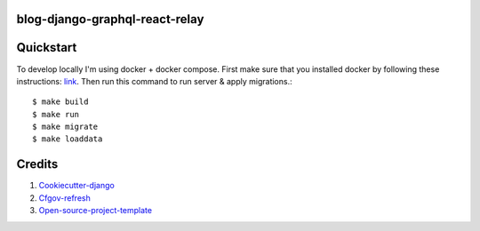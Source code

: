 blog-django-graphql-react-relay
-----------------------------

Quickstart
----------

To develop locally I'm using docker + docker compose. First make sure that you
installed docker by following these instructions: `link <https://docker.github.io/engine/installation/>`_.
Then run this command to run server & apply migrations.::

    $ make build
    $ make run
    $ make migrate
    $ make loaddata

Credits
-------

1. `Cookiecutter-django`_
2. `Cfgov-refresh`_
3. `Open-source-project-template`_

.. _Cookiecutter-django: https://github.com/pydanny/cookiecutter-django
.. _Cfgov-refresh: https://github.com/cfpb/cfgov-refresh
.. _Open-source-project-template: https://github.com/cfpb/open-source-project-template
